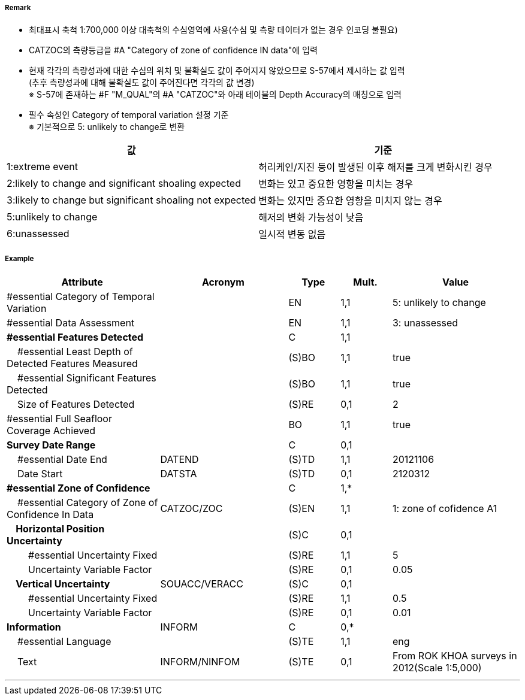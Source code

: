 // tag::QualityOfBathymetricData[]
===== Remark

- 최대표시 축척 1:700,000 이상 대축척의 수심영역에 사용(수심 및 측량 데이터가 없는 경우 인코딩 불필요)
- CATZOC의 측량등급을 #A "Category of zone of confidence IN data"에 입력
- 현재 각각의 측량성과에 대한 수심의 위치 및 불확실도 값이 주어지지 않았으므로 S-57에서 제시하는 값 입력 +
  (추후 측량성과에 대해 불확실도 값이 주어진다면 각각의 값 변경) +
  ※ S-57에 존재하는 #F "M_QUAL"의 #A "CATZOC"와 아래 테이블의 Depth Accuracy의 매칭으로 입력

//image:../images/QualityOfBathymetricData/QualityOfBathymetricData_image-1.png[width=400]

- 필수 속성인 Category of temporal variation 설정 기준 +
  ※ 기본적으로 5: unlikely to change로 변환

[%header,format=csv]
|===
값,기준
1:extreme event,허리케인/지진 등이 발생된 이후 해저를 크게 변화시킨 경우 
2:likely to change and significant shoaling expected,변화는 있고 중요한 영향을 미치는 경우
3:likely to change but significant shoaling not expected,변화는 있지만 중요한 영향을 미치지 않는 경우
5:unlikely to change,해저의 변화 가능성이 낮음
6:unassessed,일시적 변동 없음
|===

===== Example
[cols="30,25,10,10,25", options="header"]
|===
|Attribute |Acronym |Type |Mult. |Value

|#essential Category of Temporal Variation||EN|1,1|5: unlikely to change 
|#essential Data Assessment||EN|1,1|3: unassessed 
|**#essential Features Detected**||C|1,1| 
|    #essential Least Depth of Detected Features Measured||(S)BO|1,1|true
|    #essential Significant Features Detected||(S)BO|1,1|true
|    Size of Features Detected||(S)RE|0,1|2
|#essential Full Seafloor Coverage Achieved||BO|1,1|true
|**Survey Date Range**||C|0,1| 
|    #essential Date End|DATEND|(S)TD|1,1|20121106 
|    Date Start|DATSTA|(S)TD|0,1|2120312 
|**#essential Zone of Confidence**||C|1,*| 
|    #essential Category of Zone of Confidence In Data|CATZOC/ZOC|(S)EN|1,1|1: zone of cofidence A1 
|**    Horizontal Position Uncertainty**||(S)C|0,1| 
|        #essential Uncertainty Fixed||(S)RE|1,1|5
|        Uncertainty Variable Factor||(S)RE|0,1|0.05
|**    Vertical Uncertainty**|SOUACC/VERACC|(S)C|0,1| 
|        #essential Uncertainty Fixed||(S)RE|1,1|0.5 
|        Uncertainty Variable Factor||(S)RE|0,1|0.01 
|**Information**|INFORM|C|0,*|  
|    #essential Language||(S)TE|1,1|eng
|    Text|INFORM/NINFOM|(S)TE|0,1|From ROK KHOA surveys in 2012(Scale 1:5,000) 
|===

---
// end::QualityOfBathymetricData[]
